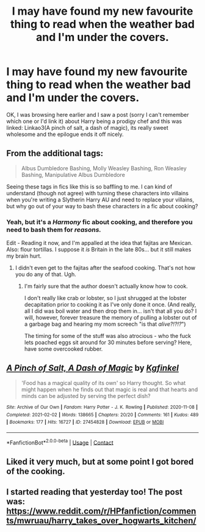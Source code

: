 #+TITLE: I may have found my new favourite thing to read when the weather bad and I'm under the covers.

* I may have found my new favourite thing to read when the weather bad and I'm under the covers.
:PROPERTIES:
:Author: PotatoBro42069
:Score: 43
:DateUnix: 1619228345.0
:DateShort: 2021-Apr-24
:FlairText: Recommendation
:END:
OK, I was browsing here earlier and I saw a post (sorry I can't remember which one or I'd link it) about Harry being a prodigy chef and this was linked: Linkao3(A pinch of salt, a dash of magic), its really sweet wholesome and the epilogue ends it off nicely.


** From the additional tags:

#+begin_quote
  Albus Dumbledore Bashing, Molly Weasley Bashing, Ron Weasley Bashing, Manipulative Albus Dumbledore
#+end_quote

Seeing these tags in fics like this is so baffling to me. I can kind of understand (though not agree) with turning these characters into villains when you're writing a Slytherin Harry AU and need to replace your villains, but why go out of your way to bash these characters in a fic about cooking?
:PROPERTIES:
:Author: bgottfried91
:Score: 37
:DateUnix: 1619234692.0
:DateShort: 2021-Apr-24
:END:

*** Yeah, but it's a /Harmony/ fic about cooking, and therefore you need to bash them for /reasons./

Edit - Reading it now, and I'm appalled at the idea that fajitas are Mexican. Also: flour tortillas. I suppose it /is/ Britain in the late 80s... but it still makes my brain hurt.
:PROPERTIES:
:Author: hrmdurr
:Score: 21
:DateUnix: 1619241223.0
:DateShort: 2021-Apr-24
:END:

**** I didn't even get to the fajitas after the seafood cooking. That's not how you do any of that. Ugh.
:PROPERTIES:
:Author: BitterDeep78
:Score: 2
:DateUnix: 1619280509.0
:DateShort: 2021-Apr-24
:END:

***** I'm fairly sure that the author doesn't actually know how to cook.

I don't really like crab or lobster, so I just shrugged at the lobster decapitation prior to cooking it as I've only done it once. (And really, all I did was boil water and then drop them in... isn't that all you do? I will, however, forever treasure the memory of pulling a lobster out of a garbage bag and hearing my mom screech "is that /alive?!?!?/")

The timing for some of the stuff was also atrocious - who the fuck lets poached eggs sit around for 30 minutes before serving? Here, have some overcooked rubber.
:PROPERTIES:
:Author: hrmdurr
:Score: 8
:DateUnix: 1619283897.0
:DateShort: 2021-Apr-24
:END:


** [[https://archiveofourown.org/works/27454828][*/A Pinch of Salt, A Dash of Magic/*]] by [[https://www.archiveofourown.org/users/Kgfinkel/pseuds/Kgfinkel][/Kgfinkel/]]

#+begin_quote
  'Food has a magical quality of its own' so Harry thought. So what might happen when he finds out that magic is real and that hearts and minds can be adjusted by serving the perfect dish?
#+end_quote

^{/Site/:} ^{Archive} ^{of} ^{Our} ^{Own} ^{*|*} ^{/Fandom/:} ^{Harry} ^{Potter} ^{-} ^{J.} ^{K.} ^{Rowling} ^{*|*} ^{/Published/:} ^{2020-11-08} ^{*|*} ^{/Completed/:} ^{2021-02-02} ^{*|*} ^{/Words/:} ^{138665} ^{*|*} ^{/Chapters/:} ^{20/20} ^{*|*} ^{/Comments/:} ^{161} ^{*|*} ^{/Kudos/:} ^{489} ^{*|*} ^{/Bookmarks/:} ^{177} ^{*|*} ^{/Hits/:} ^{16727} ^{*|*} ^{/ID/:} ^{27454828} ^{*|*} ^{/Download/:} ^{[[https://archiveofourown.org/downloads/27454828/A%20Pinch%20of%20Salt%20A%20Dash.epub?updated_at=1612306626][EPUB]]} ^{or} ^{[[https://archiveofourown.org/downloads/27454828/A%20Pinch%20of%20Salt%20A%20Dash.mobi?updated_at=1612306626][MOBI]]}

--------------

*FanfictionBot*^{2.0.0-beta} | [[https://github.com/FanfictionBot/reddit-ffn-bot/wiki/Usage][Usage]] | [[https://www.reddit.com/message/compose?to=tusing][Contact]]
:PROPERTIES:
:Author: FanfictionBot
:Score: 3
:DateUnix: 1619228368.0
:DateShort: 2021-Apr-24
:END:


** Liked it very much, but at some point I got bored of the cooking.
:PROPERTIES:
:Author: Weeklydaily
:Score: 2
:DateUnix: 1619261693.0
:DateShort: 2021-Apr-24
:END:


** I started reading that yesterday too! The post was: [[https://www.reddit.com/r/HPfanfiction/comments/mwruau/harry_takes_over_hogwarts_kitchen/]]
:PROPERTIES:
:Author: daisy_neko
:Score: 1
:DateUnix: 1619243136.0
:DateShort: 2021-Apr-24
:END:
